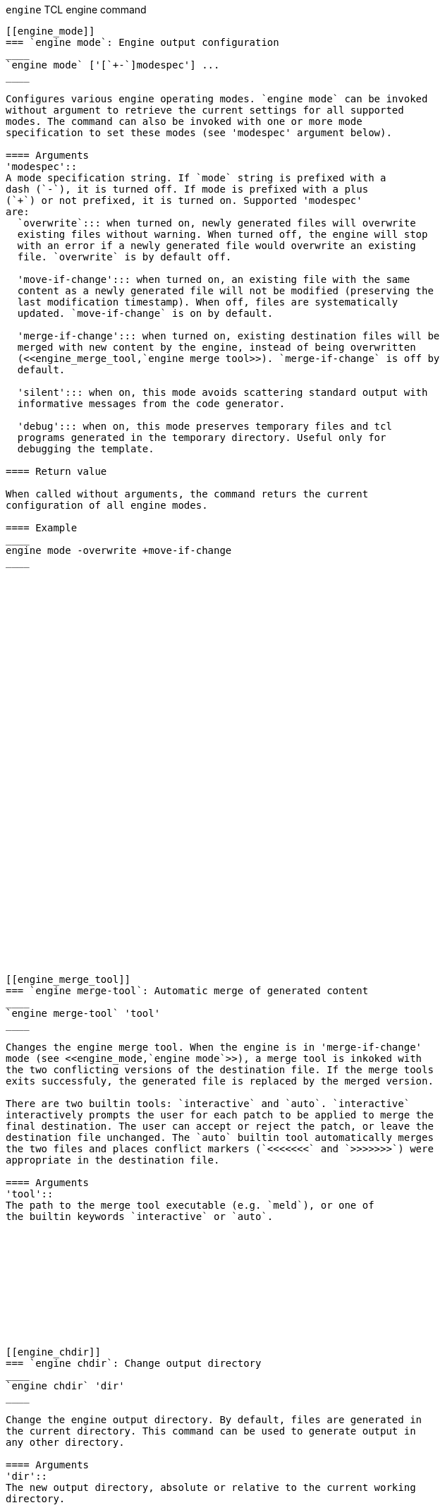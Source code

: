 // Generated from ../../engine/tcl/engine.tcl - manual changes will be lost



























`engine` TCL engine command
-----------------------------
















































[[engine_mode]]
=== `engine mode`: Engine output configuration
____
`engine mode` ['[`+-`]modespec'] ...
____

Configures various engine operating modes. `engine mode` can be invoked
without argument to retrieve the current settings for all supported
modes. The command can also be invoked with one or more mode
specification to set these modes (see 'modespec' argument below).

==== Arguments
'modespec'::
A mode specification string. If `mode` string is prefixed with a
dash (`-`), it is turned off. If mode is prefixed with a plus
(`+`) or not prefixed, it is turned on. Supported 'modespec'
are:
  `overwrite`::: when turned on, newly generated files will overwrite
  existing files without warning. When turned off, the engine will stop
  with an error if a newly generated file would overwrite an existing
  file. `overwrite` is by default off.

  'move-if-change'::: when turned on, an existing file with the same
  content as a newly generated file will not be modified (preserving the
  last modification timestamp). When off, files are systematically
  updated. `move-if-change` is on by default.

  'merge-if-change'::: when turned on, existing destination files will be
  merged with new content by the engine, instead of being overwritten
  (<<engine_merge_tool,`engine merge tool>>). `merge-if-change` is off by
  default.

  'silent'::: when on, this mode avoids scattering standard output with
  informative messages from the code generator.

  'debug'::: when on, this mode preserves temporary files and tcl
  programs generated in the temporary directory. Useful only for
  debugging the template.

==== Return value

When called without arguments, the command returs the current
configuration of all engine modes.

==== Example
____
engine mode -overwrite +move-if-change
____




































[[engine_merge_tool]]
=== `engine merge-tool`: Automatic merge of generated content
____
`engine merge-tool` 'tool'
____

Changes the engine merge tool. When the engine is in 'merge-if-change'
mode (see <<engine_mode,`engine mode`>>), a merge tool is inkoked with
the two conflicting versions of the destination file. If the merge tools
exits successfuly, the generated file is replaced by the merged version.

There are two builtin tools: `interactive` and `auto`. `interactive`
interactively prompts the user for each patch to be applied to merge the
final destination. The user can accept or reject the patch, or leave the
destination file unchanged. The `auto` builtin tool automatically merges
the two files and places conflict markers (`<<<<<<<` and `>>>>>>>`) were
appropriate in the destination file.

==== Arguments
'tool'::
The path to the merge tool executable (e.g. `meld`), or one of
the builtin keywords `interactive` or `auto`.











[[engine_chdir]]
=== `engine chdir`: Change output directory
____
`engine chdir` 'dir'
____

Change the engine output directory. By default, files are generated in
the current directory. This command can be used to generate output in
any other directory.

==== Arguments
'dir'::
The new output directory, absolute or relative to the current working
directory.














=== `engine pwd`: Get current output directory
____
`engine pwd`
____

==== Return value
The current engine output directory.






































































































































































































































































































































































































































































































// eof

